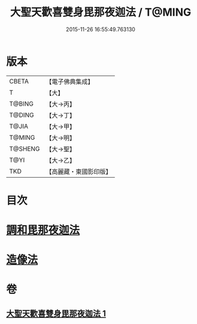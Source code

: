 #+TITLE: 大聖天歡喜雙身毘那夜迦法 / T@MING
#+DATE: 2015-11-26 16:55:49.763130
* 版本
 |     CBETA|【電子佛典集成】|
 |         T|【大】     |
 |    T@BING|【大→丙】   |
 |    T@DING|【大→丁】   |
 |     T@JIA|【大→甲】   |
 |    T@MING|【大→明】   |
 |   T@SHENG|【大→聖】   |
 |      T@YI|【大→乙】   |
 |       TKD|【高麗藏・東國影印版】|

* 目次
* [[file:KR6j0497_001.txt::0296c2][調和毘那夜迦法]]
* [[file:KR6j0497_001.txt::0297a17][造像法]]
* 卷
** [[file:KR6j0497_001.txt][大聖天歡喜雙身毘那夜迦法 1]]
